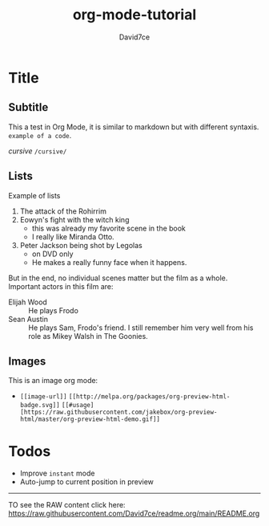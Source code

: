 :PROPERTIES:
:ID:       607bc8ec-f64c-4ea9-bc48-b3ff82fb9934
:END:
#+TITLE: org-mode-tutorial
#+SUBTITLE:
#+AUTHOR: David7ce
#+CREATED: [2022-07-23 Wed 19:07]
#+LAST_MODIFIED: [2022-07-23 Wed 19:07]
#+FILETAGS: :blog:
#+OPTIONS: num:nil toc:nil ^:{} 
#+TAGS: { @OFFICE(o) @HOME(h) } COMPUTER(c) PHONE(p) READING(r)

* Title
** Subtitle
This a test in Org Mode, it is similar to markdown but with different syntaxis.
~example of a code~.

/cursive/ =/cursive/=

** Lists
Example of lists
1. The attack of the Rohirrim
2. Eowyn's fight with the witch king
   + this was already my favorite scene in the book
   + I really like Miranda Otto.
3. Peter Jackson being shot by Legolas
   - on DVD only
   - He makes a really funny face when it happens.
But in the end, no individual scenes matter but the film as a whole.
Important actors in this film are:
- Elijah Wood :: He plays Frodo
- Sean Austin :: He plays Sam, Frodo's friend.  I still remember him very well from his role as Mikey Walsh in The Goonies.

** Images
This is an image org mode:
- =[[image-url]]=  =[[http://melpa.org/packages/org-preview-html-badge.svg]]=  =[[#usage][https://raw.githubusercontent.com/jakebox/org-preview-html/master/org-preview-html-demo.gif]]=
[[http://melpa.org/packages/org-preview-html-badge.svg]]
[[#usage][https://raw.githubusercontent.com/jakebox/org-preview-html/master/org-preview-html-demo.gif]]

* Todos
+ Improve ~instant~ mode
+ Auto-jump to current position in preview

-------------------------------

TO see the RAW content click here: https://raw.githubusercontent.com/David7ce/readme.org/main/README.org
